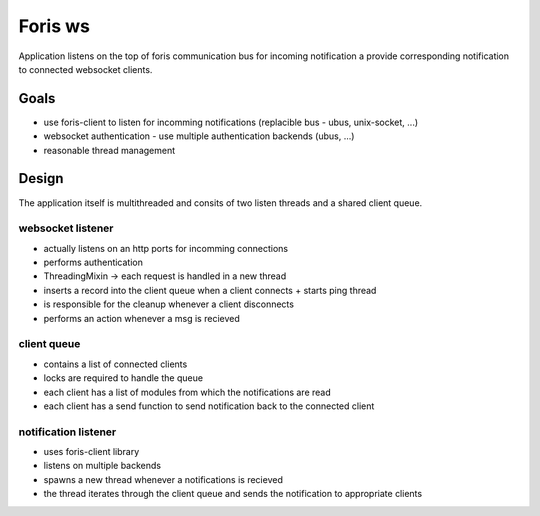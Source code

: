 Foris ws
========

Application listens on the top of foris communication bus for incoming notification a provide corresponding notification to connected websocket clients.


Goals
-----
* use foris-client to listen for incomming notifications (replacible bus - ubus, unix-socket, ...)
* websocket authentication - use multiple authentication backends (ubus, ...)
* reasonable thread management


Design
------

The application itself is multithreaded and consits of two listen threads and a shared client queue.

websocket listener
##################
* actually listens on an http ports for incomming connections
* performs authentication
* ThreadingMixin -> each request is handled in a new thread
* inserts a record into the client queue when a client connects + starts ping thread
* is responsible for the cleanup whenever a client disconnects
* performs an action whenever a msg is recieved


client queue
############
* contains a list of connected clients
* locks are required to handle the queue
* each client has a list of modules from which the notifications are read
* each client has a send function to send notification back to the connected client


notification listener
#####################
* uses foris-client library
* listens on multiple backends
* spawns a new thread whenever a notifications is recieved
* the thread iterates through the client queue and sends the notification to appropriate clients
